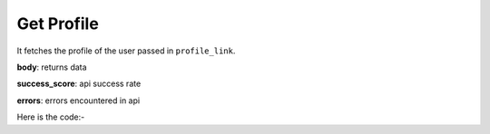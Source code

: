 **************************************************
Get Profile
**************************************************
It fetches the profile of the user passed in ``profile_link``.

**body**: returns data

**success_score**: api success rate

**errors**: errors encountered in api 

Here is the code:-

.. py:function:: linkedin.get_profile(profile_link="https://www.linkedin.com/in/abhishek-chaudhary-/")

   
   :param str profile_link: Profile link of user whose data need to be fetched
   :return: {"body": {'Location': 'Location', 'Info': 'Info', 'Education': 'Education', 'About': 'About', 'Experience': 'Experience', 'Education_Info': 'Education_Info', 'Recommendations': 'Recommendations', 'Mutual_Connections': 'Mutual_Connections', 'Name': 'Name', 'Interests': 'Interests', 'Current Company': 'Current Company'}, "success_score": "100", "errors": []}
   :rtype: dict
